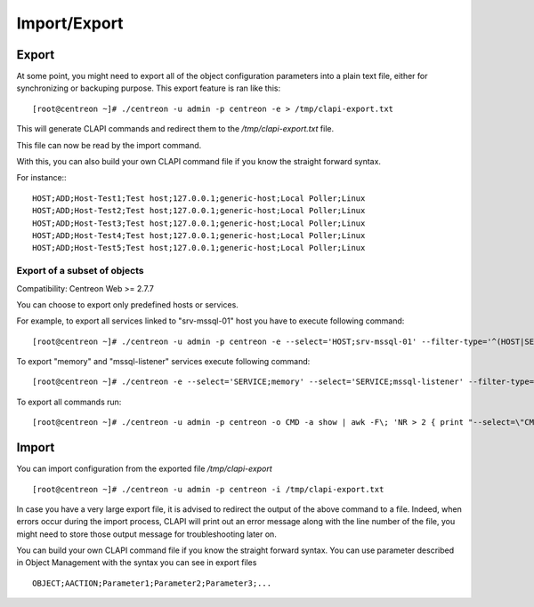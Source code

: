 =============
Import/Export
=============

Export
------
At some point, you might need to export all of the object configuration parameters into a plain text file, either for synchronizing or backuping purpose.
This export feature is ran like this::

  [root@centreon ~]# ./centreon -u admin -p centreon -e > /tmp/clapi-export.txt 

This will generate CLAPI commands and redirect them to the */tmp/clapi-export.txt* file.

This file can now be read by the import command.

With this, you can also build your own CLAPI command file if you know the straight forward syntax.

For instance:::

  HOST;ADD;Host-Test1;Test host;127.0.0.1;generic-host;Local Poller;Linux
  HOST;ADD;Host-Test2;Test host;127.0.0.1;generic-host;Local Poller;Linux
  HOST;ADD;Host-Test3;Test host;127.0.0.1;generic-host;Local Poller;Linux
  HOST;ADD;Host-Test4;Test host;127.0.0.1;generic-host;Local Poller;Linux
  HOST;ADD;Host-Test5;Test host;127.0.0.1;generic-host;Local Poller;Linux

Export of a subset of objects
^^^^^^^^^^^^^^^^^^^^^^^^^^^^^

Compatibility: Centreon Web >= 2.7.7

You can choose to export only predefined hosts or services.

For example, to export all services linked to "srv-mssql-01" host you have to execute following command::

    [root@centreon ~]# ./centreon -u admin -p centreon -e --select='HOST;srv-mssql-01' --filter-type='^(HOST|SERVICE)$'

To export "memory" and "mssql-listener" services execute following command::

    [root@centreon ~]# ./centreon -e --select='SERVICE;memory' --select='SERVICE;mssql-listener' --filter-type='^SERVICE$'

To export all commands run::

    [root@centreon ~]# ./centreon -u admin -p centreon -o CMD -a show | awk -F\; 'NR > 2 { print "--select=\"CMD;" $2 "\"" }' | xargs --verbose php ./centreon -u admin -p centreon -e

Import
------
You can import configuration from the exported file */tmp/clapi-export* ::

  [root@centreon ~]# ./centreon -u admin -p centreon -i /tmp/clapi-export.txt

In case you have a very large export file, it is advised to redirect the output of the above command to a file.
Indeed, when errors occur during the import process, CLAPI will print out an error message along with the line number of the file, you might need to store those output message for troubleshooting later on.

You can build your own CLAPI command file if you know the straight forward syntax.
You can use parameter described in Object Management with the syntax you can see in export files ::

  OBJECT;AACTION;Parameter1;Parameter2;Parameter3;...

